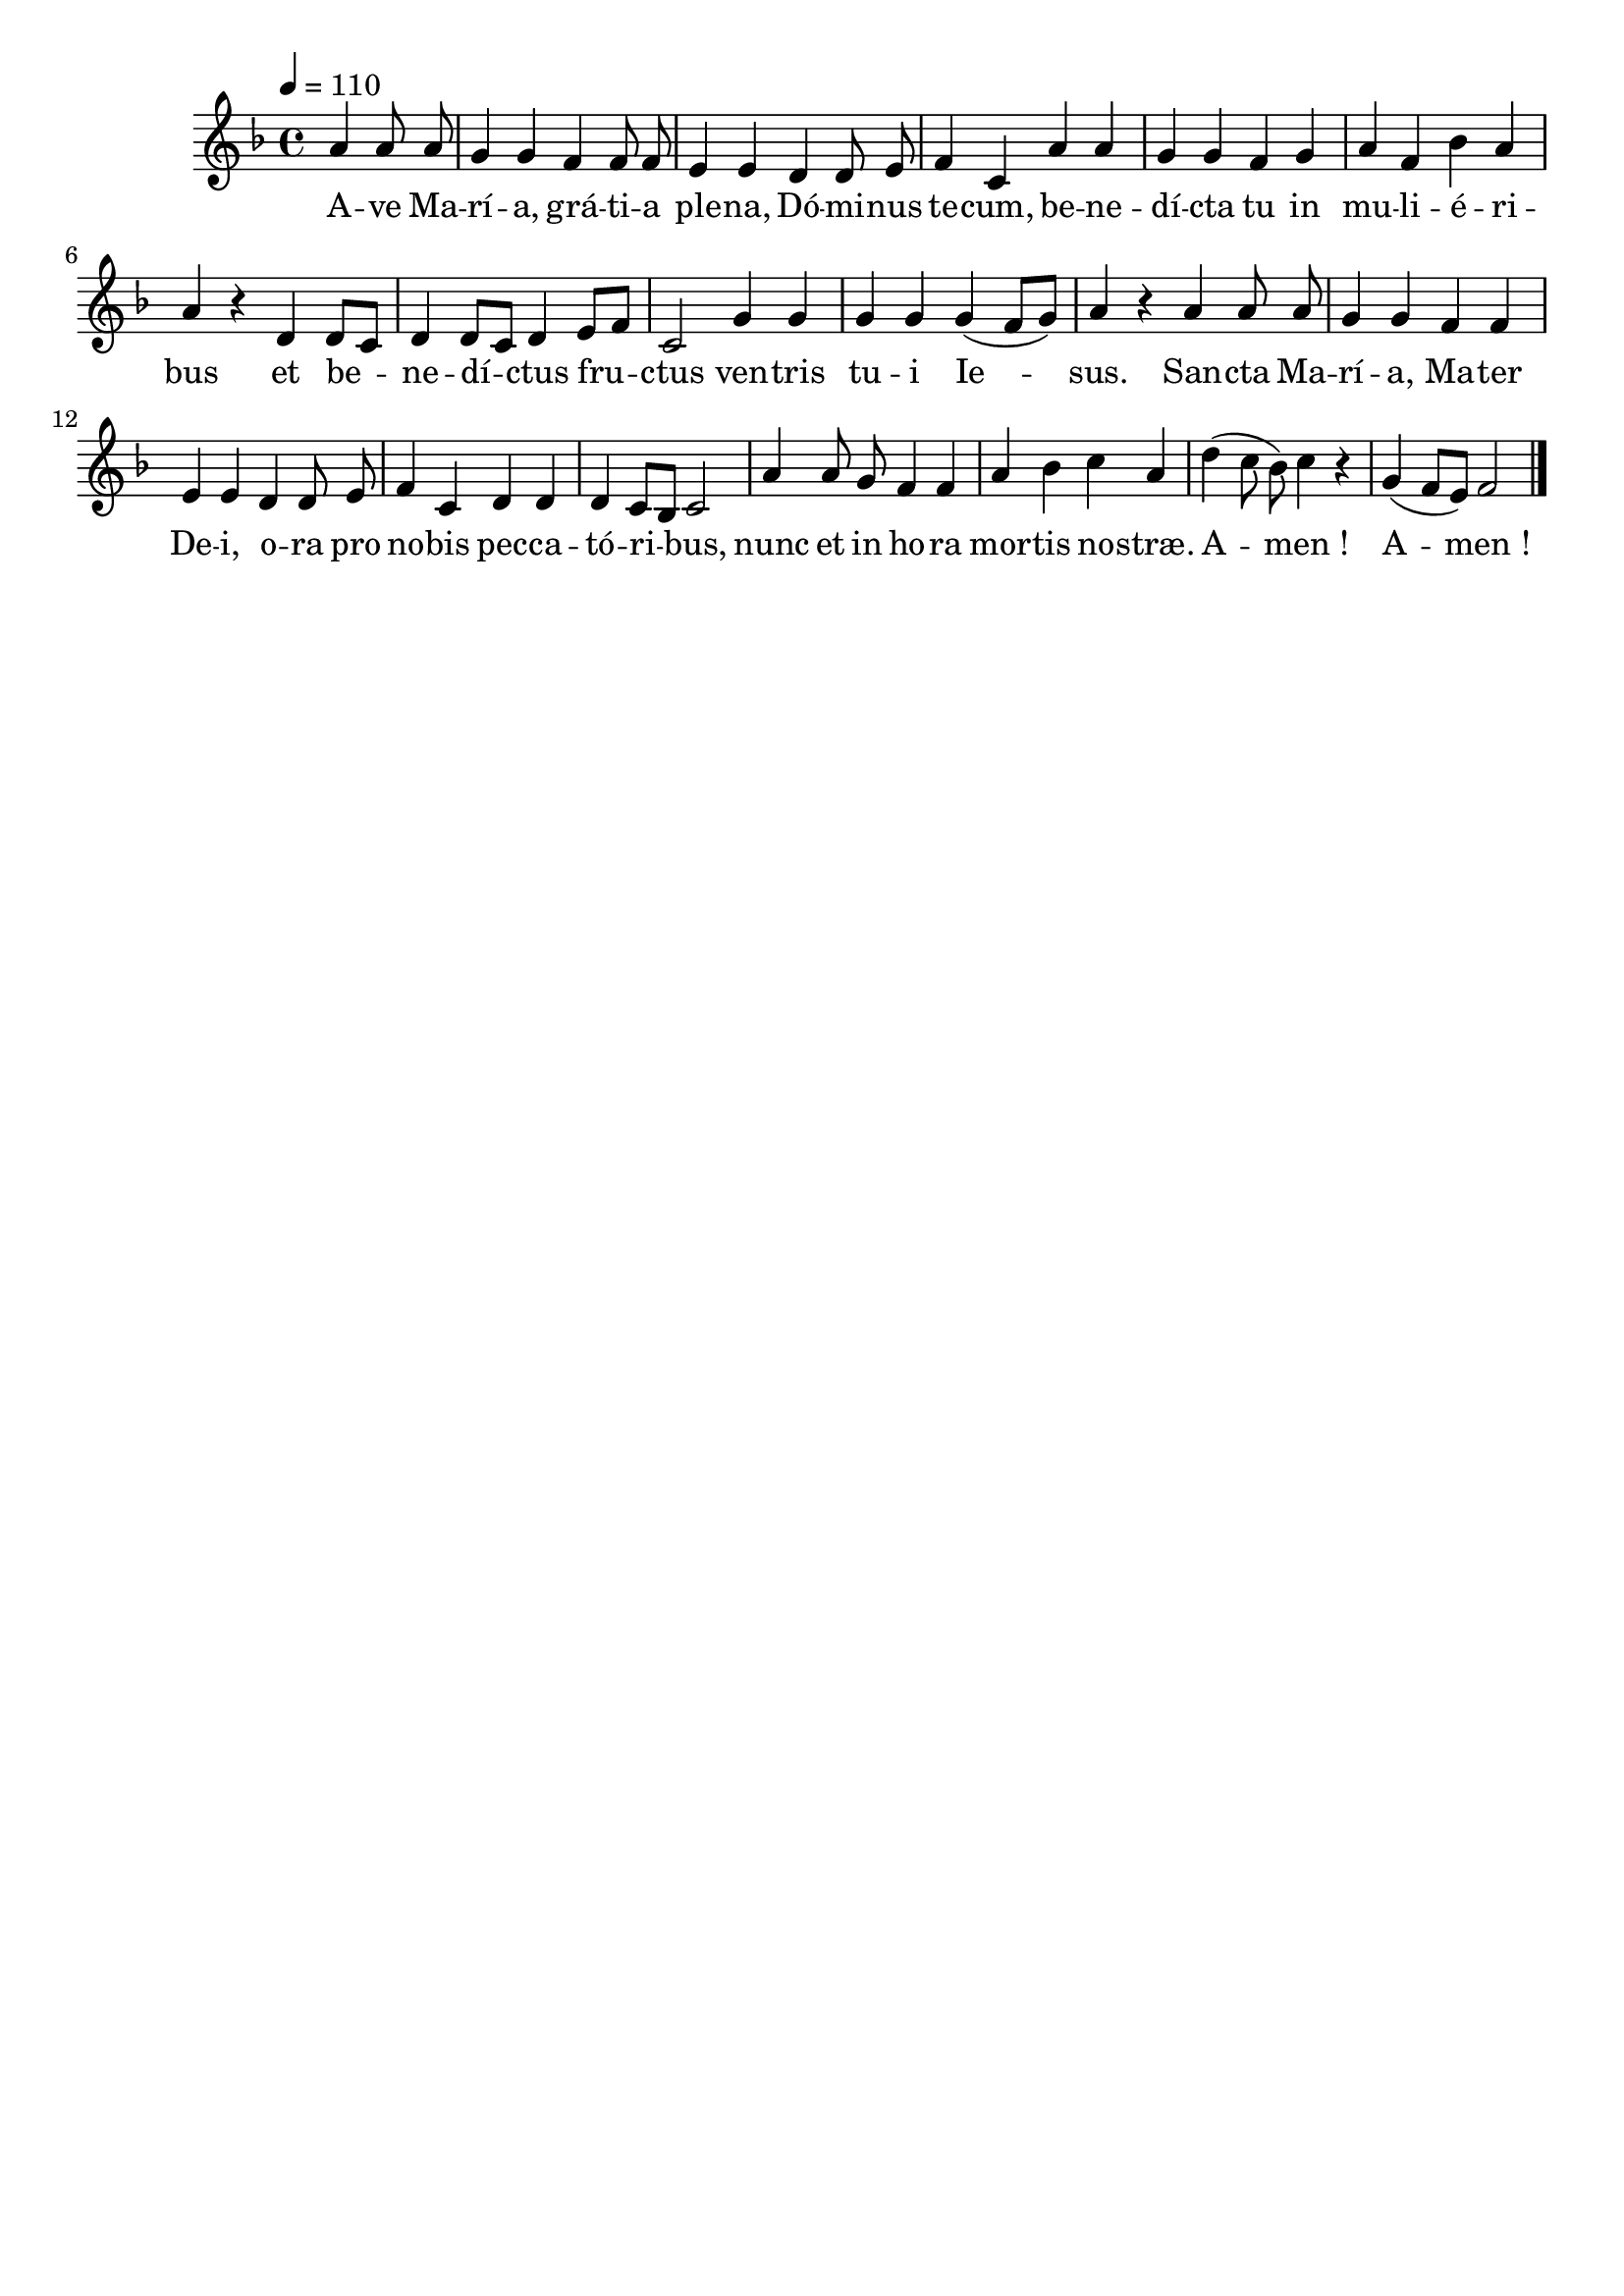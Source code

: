 \version "2.16"
\language "français"

\header {
  tagline = ""
  composer = ""
}

MetriqueArmure = {
  \tempo 4=110
  \time 4/4
}

italique = { \override Score . LyricText #'font-shape = #'italic }

roman = { \override Score . LyricText #'font-shape = #'roman }

MusiqueI = \relative do'' {
  \key fa \major
  \partial 2
  la4 la8 la | sol4 sol fa fa8 fa | mi4 mi
  re4 re8 mi | fa4 do la' la | sol4 sol
  fa4 sol | la4 fa sib la | la4 r
  re,4 re8[ do] | re4 re8[ do] re4
  mi8[ fa] | do2 sol'4 sol |
  sol4 sol sol( fa8[ sol]) | la4 r
  la4 la8 la | sol4 sol fa fa | mi4 mi
  re4 re8 mi | fa4 do re re | re4 do8[ sib] do2 |
  la'4 la8 sol fa4 fa |
  la4 sib do la | re4( do8 sib]) do4 r | sol4( fa8[ mi]) fa2
  \bar "|."
}

%MusiqueII = \relative do'' {
%}

ParolesI = \lyricmode {
  A -- ve Ma -- rí -- a, grá -- ti -- a ple -- na,
  Dó -- mi -- nus te -- cum, be -- ne -- dí -- cta tu
  in mu -- li -- é -- ri -- bus
  et be -- ne -- dí -- ctus
  fru -- ctus ven -- tris
  tu -- i Ie -- sus.
  San -- cta Ma -- rí -- a, Ma -- ter De -- i,
  o -- ra pro no -- bis pec -- ca -- tó -- ri -- bus,
  nunc et in ho -- ra
  mor -- tis no -- stræ. A -- men_! A -- men_!
}

\score{
  <<
    \new Staff <<
      \set Staff.midiInstrument = "flute"
      \set Staff.autoBeaming = ##f
      \override Score.PaperColumn #'keep-inside-line = ##t
      \MetriqueArmure
      \new Voice = "I" {%\voiceOne
        \MusiqueI
      }
      \new Lyrics \lyricsto I {
        \ParolesI
      }
%      \new Voice = "II" {\voiceTwo
%        \MusiqueII
%      }
    >>
  >>
  \layout{}
}

\score{
  <<
    \new Staff <<
      \set Staff.midiInstrument = "flute"
      \set Staff.autoBeaming = ##f
      \override Score.PaperColumn #'keep-inside-line = ##t
      \MetriqueArmure
      \new Voice = "I" {%\voiceOne
        \MusiqueI
      }
      \new Lyrics \lyricsto I {
        \ParolesI
      }
%      \new Voice = "II" {\voiceTwo
%        s2*4 \MusiqueI
%      }
    >>
  >>
  \midi{}
}
